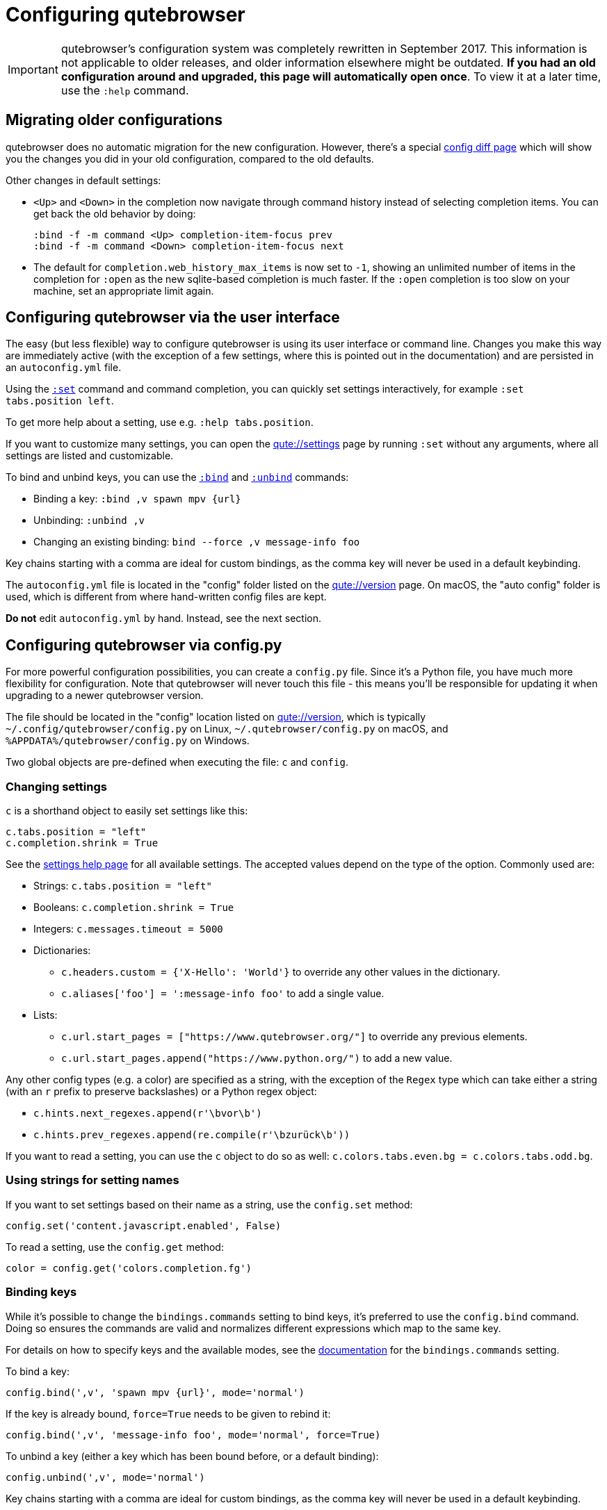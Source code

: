 Configuring qutebrowser
=======================

IMPORTANT: qutebrowser's configuration system was completely rewritten in
September 2017. This information is not applicable to older releases, and older
information elsewhere might be outdated. **If you had an old configuration
around and upgraded, this page will automatically open once**. To view it at a
later time, use the `:help` command.

Migrating older configurations
------------------------------

qutebrowser does no automatic migration for the new configuration. However,
there's a special link:qute://configdiff[config diff page] which will show you
the changes you did in your old configuration, compared to the old defaults.

Other changes in default settings:

- `<Up>` and `<Down>` in the completion now navigate through command history
  instead of selecting completion items. You can get back the old behavior by
  doing:
+
----
:bind -f -m command <Up> completion-item-focus prev
:bind -f -m command <Down> completion-item-focus next
----

- The default for `completion.web_history_max_items` is now set to `-1`, showing
  an unlimited number of items in the completion for `:open` as the new
  sqlite-based completion is much faster. If the `:open` completion is too slow
  on your machine, set an appropriate limit again.

Configuring qutebrowser via the user interface
----------------------------------------------

The easy (but less flexible) way to configure qutebrowser is using its user
interface or command line. Changes you make this way are immediately active
(with the exception of a few settings, where this is pointed out in the
documentation) and are persisted in an `autoconfig.yml` file.

Using the link:commands.html#set[`:set`] command and command completion, you
can quickly set settings interactively, for example `:set tabs.position left`.

To get more help about a setting, use e.g. `:help tabs.position`.

If you want to customize many settings, you can open the link:qute://settings[]
page by running `:set` without any arguments, where all settings are listed and
customizable.

To bind and unbind keys, you can use the link:commands.html#bind[`:bind`] and
link:commands.html#unbind[`:unbind`] commands:

- Binding a key: `:bind ,v spawn mpv {url}`
- Unbinding: `:unbind ,v`
- Changing an existing binding: `bind --force ,v message-info foo`

Key chains starting with a comma are ideal for custom bindings, as the comma key
will never be used in a default keybinding.

The `autoconfig.yml` file is located in the "config" folder listed on the
link:qute://version[] page. On macOS, the "auto config" folder is used, which is
different from where hand-written config files are kept.

**Do not** edit `autoconfig.yml` by hand. Instead, see the next section.

Configuring qutebrowser via config.py
-------------------------------------

For more powerful configuration possibilities, you can create a `config.py`
file. Since it's a Python file, you have much more flexibility for
configuration. Note that qutebrowser will never touch this file - this means
you'll be responsible for updating it when upgrading to a newer qutebrowser
version.

The file should be located in the "config" location listed on
link:qute://version[], which is typically `~/.config/qutebrowser/config.py` on
Linux, `~/.qutebrowser/config.py` on macOS, and
`%APPDATA%/qutebrowser/config.py` on Windows.

Two global objects are pre-defined when executing the file: `c` and `config`.

Changing settings
~~~~~~~~~~~~~~~~~

`c` is a shorthand object to easily set settings like this:

[source,python]
----
c.tabs.position = "left"
c.completion.shrink = True
----

See the link:settings.html[settings help page] for all available settings. The
accepted values depend on the type of the option. Commonly used are:

- Strings: `c.tabs.position = "left"`
- Booleans: `c.completion.shrink = True`
- Integers: `c.messages.timeout = 5000`
- Dictionaries:
  * `c.headers.custom = {'X-Hello': 'World'}` to override any other values in the
    dictionary.
  * `c.aliases['foo'] = ':message-info foo'` to add a single value.
- Lists:
  * `c.url.start_pages = ["https://www.qutebrowser.org/"]` to override any
    previous elements.
  * `c.url.start_pages.append("https://www.python.org/")` to add a new value.

Any other config types (e.g. a color) are specified as a string, with the
exception of the `Regex` type which can take either a string (with an `r` prefix
to preserve backslashes) or a Python regex object:

- `c.hints.next_regexes.append(r'\bvor\b')`
- `c.hints.prev_regexes.append(re.compile(r'\bzurück\b'))`

If you want to read a setting, you can use the `c` object to do so as well:
`c.colors.tabs.even.bg = c.colors.tabs.odd.bg`.


Using strings for setting names
~~~~~~~~~~~~~~~~~~~~~~~~~~~~~~~

If you want to set settings based on their name as a string, use the
`config.set` method:

[source,python]
----
config.set('content.javascript.enabled', False)
----

To read a setting, use the `config.get` method:

[source,python]
----
color = config.get('colors.completion.fg')
----

Binding keys
~~~~~~~~~~~~

While it's possible to change the `bindings.commands` setting to bind keys, it's
preferred to use the `config.bind` command. Doing so ensures the commands are
valid and normalizes different expressions which map to the same key.

For details on how to specify keys and the available modes, see the
link:settings.html#bindings.commands[documentation] for the `bindings.commands`
setting.

To bind a key:

[source,python]
----
config.bind(',v', 'spawn mpv {url}', mode='normal')
----

If the key is already bound, `force=True` needs to be given to rebind it:

[source,python]
----
config.bind(',v', 'message-info foo', mode='normal', force=True)
----

To unbind a key (either a key which has been bound before, or a default binding):

[source,python]
----
config.unbind(',v', mode='normal')
----

Key chains starting with a comma are ideal for custom bindings, as the comma key
will never be used in a default keybinding.

To suppress loading of any default keybindings, you can set
`c.bindings.default = {}`.

Prevent loading `autoconfig.yml`
~~~~~~~~~~~~~~~~~~~~~~~~~~~~~~~~

If you want all customization done via `:set`, `:bind` and `:unbind` to be
temporary, you can suppress loading `autoconfig.yml` in your `config.py` by
doing:

[source,python]
----
config.load_autoconfig = False
----

Handling errors
~~~~~~~~~~~~~~~

If there are errors in your `config.py`, qutebrowser will try to apply as much
of it as possible, and show an error dialog before starting.

qutebrowser tries to display errors which are easy to understand even for people
who are not used to writing Python. If you see a config error which you find
confusing or you think qutebrowser could handle better, please
https://github.com/qutebrowser/qutebrowser/issues[open an issue]!

